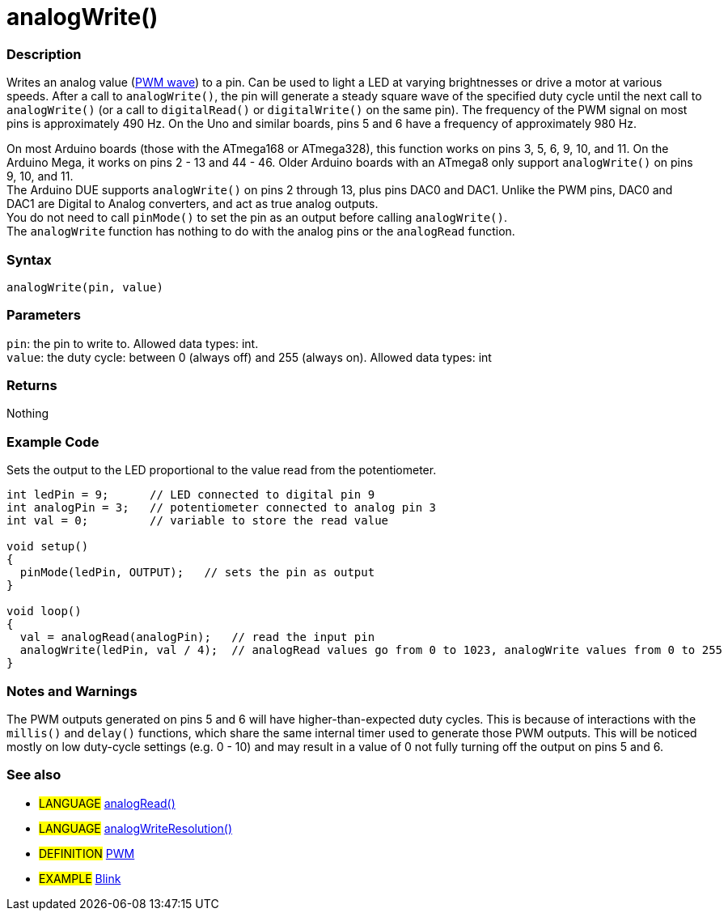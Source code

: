 :source-highlighter: pygments
:pygments-style: arduino
:ext-relative: adoc


= analogWrite()


// OVERVIEW SECTION STARTS
[#overview]
--

[float]
=== Description
Writes an analog value (http://arduino.cc/en/Tutorial/PWM[PWM wave]) to a pin. Can be used to light a LED at varying brightnesses or drive a motor at various speeds. After a call to `analogWrite()`, the pin will generate a steady square wave of the specified duty cycle until the next call to `analogWrite()` (or a call to `digitalRead()` or `digitalWrite()` on the same pin). The frequency of the PWM signal on most pins is approximately 490 Hz. On the Uno and similar boards, pins 5 and 6 have a frequency of approximately 980 Hz.
[%hardbreaks]
On most Arduino boards (those with the ATmega168 or ATmega328), this function works on pins 3, 5, 6, 9, 10, and 11. On the Arduino Mega, it works on pins 2 - 13 and 44 - 46. Older Arduino boards with an ATmega8 only support `analogWrite()` on pins 9, 10, and 11.
The Arduino DUE supports `analogWrite()` on pins 2 through 13, plus pins DAC0 and DAC1. Unlike the PWM pins, DAC0 and DAC1 are Digital to Analog converters, and act as true analog outputs.
You do not need to call `pinMode()` to set the pin as an output before calling `analogWrite()`.
The `analogWrite` function has nothing to do with the analog pins or the `analogRead` function.
[%hardbreaks]


[float]
=== Syntax
`analogWrite(pin, value)`


[float]
=== Parameters
`pin`: the pin to write to. Allowed data types: int. +
`value`: the duty cycle: between 0 (always off) and 255 (always on). Allowed data types: int


[float]
=== Returns
Nothing

--
// OVERVIEW SECTION ENDS




// HOW TO USE SECTION STARTS
[#howtouse]
--

[float]
=== Example Code
Sets the output to the LED proportional to the value read from the potentiometer.


[source,arduino]
----
int ledPin = 9;      // LED connected to digital pin 9
int analogPin = 3;   // potentiometer connected to analog pin 3
int val = 0;         // variable to store the read value

void setup()
{
  pinMode(ledPin, OUTPUT);   // sets the pin as output
}

void loop()
{
  val = analogRead(analogPin);   // read the input pin
  analogWrite(ledPin, val / 4);  // analogRead values go from 0 to 1023, analogWrite values from 0 to 255
}
----
[%hardbreaks]


[float]
=== Notes and Warnings
The PWM outputs generated on pins 5 and 6 will have higher-than-expected duty cycles. This is because of interactions with the `millis()` and `delay()` functions, which share the same internal timer used to generate those PWM outputs. This will be noticed mostly on low duty-cycle settings (e.g. 0 - 10) and may result in a value of 0 not fully turning off the output on pins 5 and 6.
[%hardbreaks]


[float]
=== See also
[role="language"]
* #LANGUAGE# link:analogRead{ext-relative}[analogRead()]
* #LANGUAGE# link:../Arduino%20DUE%20only/analogWriteResolution{ext-relative}[analogWriteResolution()]

[role="definition"]
* #DEFINITION# http://arduino.cc/en/Tutorial/PWM[PWM^]

[role="example"]
* #EXAMPLE# http://arduino.cc/en/Tutorial/Blink[Blink^]

--
// HOW TO USE SECTION ENDS
